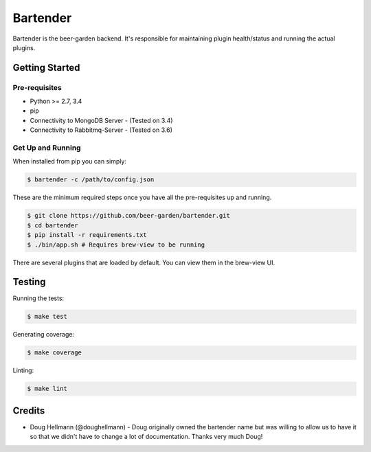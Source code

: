 =========
Bartender
=========

Bartender is the beer-garden backend. It's responsible for maintaining plugin health/status and running the actual plugins.

|gitter| |pypi| |travis| |codecov| |docs| |pyup|

.. |gitter| image:: https://img.shields.io/badge/gitter-Join%20Us!-ff69b4.svg
   :target: https://gitter.im/beer-garden-io/Lobby
   :alt: Gitter

.. |pypi| image:: https://img.shields.io/pypi/v/bartender.svg
   :target: https://pypi.python.org/pypi/bartender
   :alt: PyPI

.. |travis| image:: https://img.shields.io/travis/beer-garden/bartender.svg
   :target: https://travis-ci.org/beer-garden/bartender?branch=master
   :alt: Build Status

.. |codecov| image:: https://codecov.io/gh/beer-garden/bartender/branch/master/graph/badge.svg
   :target: https://codecov.io/gh/beer-garden/bartender
   :alt: Code Coverage

.. |docs| image:: https://readthedocs.org/projects/bartender/badge/?version=latest
   :target: https://bartender.readthedocs.io/en/latest/?badge=latest
   :alt: Documentation Status

.. |pyup| image:: https://pyup.io/repos/github/beer-garden/bartender/shield.svg
   :target: https://pyup.io/repos/github/beer-garden/bartender/
   :alt: Pyup Updates

Getting Started
===============

Pre-requisites
--------------

* Python >= 2.7, 3.4
* pip
* Connectivity to MongoDB Server  - (Tested on 3.4)
* Connectivity to Rabbitmq-Server - (Tested on 3.6)


Get Up and Running
------------------

When installed from pip you can simply:

.. code-block:: console

    $ bartender -c /path/to/config.json

These are the minimum required steps once you have all the pre-requisites up and running.

.. code-block:: console

    $ git clone https://github.com/beer-garden/bartender.git
    $ cd bartender
    $ pip install -r requirements.txt
    $ ./bin/app.sh # Requires brew-view to be running


There are several plugins that are loaded by default. You can view them in the brew-view UI.


Testing
=======

Running the tests:

.. code-block:: console

    $ make test

Generating coverage:

.. code-block:: console

    $ make coverage

Linting:

.. code-block:: console

    $ make lint

Credits
=======

* Doug Hellmann (@doughellmann) - Doug originally owned the bartender name but was willing to allow us to have it so that we didn't have to change a lot of documentation. Thanks very much Doug!


